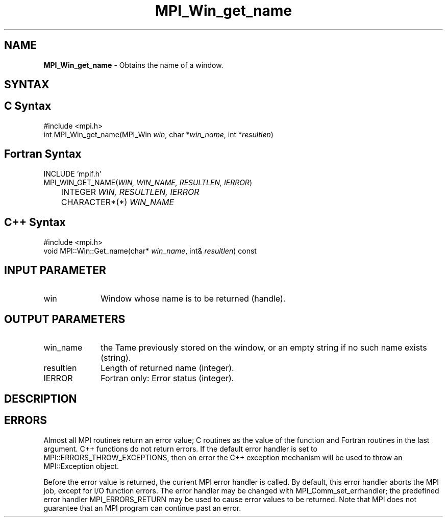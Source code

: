 .\" -*- nroff -*-
.\" Copyright 2010 Cisco Systems, Inc.  All rights reserved.
.\" Copyright 2006-2008 Sun Microsystems, Inc.
.\" Copyright (c) 1996 Thinking Machines Corporation
.\" $COPYRIGHT$
.TH MPI_Win_get_name 3 "Jan 21, 2016" "" "Open MPI"
.SH NAME
\fBMPI_Win_get_name\fP \- Obtains the name of a window.

.SH SYNTAX
.ft R
.SH C Syntax
.nf
#include <mpi.h>
int MPI_Win_get_name(MPI_Win \fIwin\fP, char *\fIwin_name\fP, int *\fIresultlen\fP)

.fi
.SH Fortran Syntax
.nf
INCLUDE 'mpif.h'
MPI_WIN_GET_NAME(\fIWIN, WIN_NAME, RESULTLEN, IERROR\fP) 
	INTEGER \fIWIN, RESULTLEN, IERROR\fP 
	CHARACTER*(*) \fIWIN_NAME\fP

.fi
.SH C++ Syntax
.nf
#include <mpi.h>
void MPI::Win::Get_name(char* \fIwin_name\fP, int& \fIresultlen\fP) const

.fi
.SH INPUT PARAMETER
.ft R
.TP 1i
win
Window whose name is to be returned (handle). 

.SH OUTPUT PARAMETERS
.ft R
.TP 1i
win_name
the Tame previously stored on the window, or an empty string if no such name exists (string). 
.TP 1i
resultlen
Length of returned name (integer). 
.TP 1i
IERROR
Fortran only: Error status (integer). 

.SH DESCRIPTION
.ft R

.SH ERRORS
Almost all MPI routines return an error value; C routines as the value of the function and Fortran routines in the last argument. C++ functions do not return errors. If the default error handler is set to MPI::ERRORS_THROW_EXCEPTIONS, then on error the C++ exception mechanism will be used to throw an MPI::Exception object.
.sp
Before the error value is returned, the current MPI error handler is
called. By default, this error handler aborts the MPI job, except for I/O function errors. The error handler may be changed with MPI_Comm_set_errhandler; the predefined error handler MPI_ERRORS_RETURN may be used to cause error values to be returned. Note that MPI does not guarantee that an MPI program can continue past an error.  


